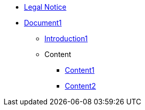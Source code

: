 * xref:legal.adoc[Legal Notice]
* xref:Content/cover1.adoc[Document1]
** xref:introduction.adoc[Introduction1]

** Content
*** xref:Content/content1.adoc[Content1]
*** xref:Content/content2.adoc[Content2]
